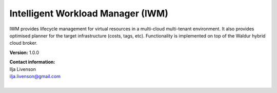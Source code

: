 Intelligent Workload Manager (IWM) 
===================================

IWM provides lifecycle management for virtual resources in a multi-cloud multi-tenant environment. It also provides optimised planner for the target infrastructure (costs, tags, etc). Functionality is implemented on top of the Waldur hybrid cloud broker.

**Version:** 1.0.0

| **Contact information:**
| Ilja Livenson
| ilja.livenson@gmail.com
|

.. swaggerv2doc:: https://raw.githubusercontent.com/sunfish-prj/SUNFISH-Platform-API/master/IWMAPI/swagger/iwm.json
